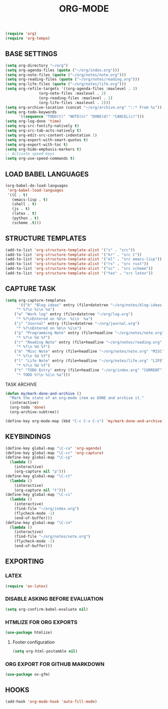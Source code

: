 #+TITLE: ORG-MODE

#+begin_src emacs-lisp
(require 'org)
(require 'org-tempo)
#+end_src

** BASE SETTINGS

#+begin_src emacs-lisp
 (setq org-directory "~/org")
 (setq org-agenda-files (quote ("~/org/index.org")))
 (setq org-note-files (quote ("~/org/notes/note.org")))
 (setq org-reading-files (quote ("~/org/notes/reading.org")))
 (setq org-life-files (quote ("~/org/notes/life.org")))
 (setq org-refile-targets '((org-agenda-files :maxlevel . 3)
			    (org-note-files :maxlevel . 2)
			    (org-reading-files :maxlevel . 2)
			    (org-life-files :maxlevel . 2)))
 (setq org-archive-location (concat "~/org/archive.org" "::* From %s"))
 (setq org-todo-keywords
       '((sequence "TODO(t)" "NOTE(n)" "DONE(d)" "CANCEL(c)")))
 (setq org-log-done 'time)
 (setq org-src-fontify-natively t)
 (setq org-src-tab-acts-natively t)
 (setq org-edit-src-content-indentation 1)
 (setq org-export-with-smart-quotes t)
 (setq org-export-with-toc t)
 (setq org-hide-emphasis-markers t)
 ;; Activate speed keys
 (setq org-use-speed-commands t)
#+end_src

** LOAD BABEL LANGUAGES

#+begin_src emacs-lisp
(org-babel-do-load-languages
 'org-babel-load-languages
 '((C . t)
   (emacs-lisp . t)
   (shell . t)
   (js . t)
   (latex . t)
   (python . t)
   (scheme .t)))
#+end_src

** STRUCTURE TEMPLATES

#+begin_src emacs-lisp
(add-to-list 'org-structure-template-alist '("s" . "src"))
(add-to-list 'org-structure-template-alist '("kr" . "src C"))
(add-to-list 'org-structure-template-alist '("el" . "src emacs-lisp"))
(add-to-list 'org-structure-template-alist '("rs" . "src rust"))
(add-to-list 'org-structure-template-alist '("sc" . "src scheme"))
(add-to-list 'org-structure-template-alist '("tex" . "src latex"))
#+end_src

** CAPTURE TASK

#+begin_src emacs-lisp
 (setq org-capture-templates
       '(("b" "Blog ideas" entry (file+datetree "~/org/notes/blog-ideas.org" "BLOG IDEA")
	  "* %?\n %i\n %a")
	 ("w" "Work log" entry (file+datetree "~/org/log.org")
	  "* %?\nEntered on %U\n  %i\n  %a")
	 ("j" "Journal" entry (file+datetree "~/org/journal.org")
	  "* %?\nEntered on %U\n %i\n")
	 ("p" "Programming Note" entry (file+headline "~/org/notes/note.org" "PROGRAMMING")
	  "* %?\n %U %f")
	 ("r" "Reading Note" entry (file+headline "~/org/notes/reading.org" "READING")
	  "* %?\n %U %f")
	 ("m" "Misc Note" entry (file+headline "~/org/notes/note.org" "MISC")
	  "* %?\n %U %f")
	 ("l" "Life Note" entry (file+headline "~/org/notes/life.org" "LIFE")
	  "* %?\n %U %f")
	 ("t" "TODO Entry" entry (file+headline "~/org/index.org" "CURRENT")
	  "* TODO %?\n %i\n %a")))
#+end_src

**** TASK ARCHIVE

#+begin_src emacs-lisp
(defun my/mark-done-and-archive ()
  "Mark the state of an org-mode item as DONE and archive it."
  (interactive)
  (org-todo 'done)
  (org-archive-subtree))

(define-key org-mode-map (kbd "C-c C-x C-s") 'my/mark-done-and-archive)
#+end_src

** KEYBINDINGS

#+begin_src emacs-lisp
(define-key global-map "\C-ca" 'org-agenda)
(define-key global-map "\C-cc" 'org-capture)
(define-key global-map "\C-cp"
  (lambda ()
    (interactive)
    (org-capture nil "p")))
(define-key global-map "\C-ct"
  (lambda ()
    (interactive)
    (org-capture nil "t")))
(define-key global-map "\C-ci"
  (lambda ()
    (interactive)
    (find-file "~/org/index.org")
    (flycheck-mode -1)
    (end-of-buffer)))
(define-key global-map "\C-cn"
  (lambda ()
    (interactive)
    (find-file "~/org/notes/note.org")
    (flycheck-mode -1)
    (end-of-buffer)))
#+end_src

** EXPORTING
*** LATEX

#+begin_src emacs-lisp
(require 'ox-latex)
#+end_src

*** DISABLE ASKING BEFORE EVALUATION

#+begin_src emacs-lisp
(setq org-confirm-babel-evaluate nil)
#+end_src

*** HTMLIZE FOR ORG EXPORTS

#+begin_src emacs-lisp
(use-package htmlize)
#+end_src

**** Footer configuration

#+begin_src emacs-lisp
(setq org-html-postamble nil)
#+end_src

*** ORG EXPORT FOR GITHUB MARKDOWN

#+begin_src emacs-lisp
(use-package ox-gfm)
#+end_src

** HOOKS

#+begin_src emacs-lisp
(add-hook 'org-mode-hook 'auto-fill-mode)
#+end_src

